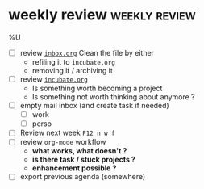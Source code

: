 * weekly review                                               :weekly:review:
%U

- [ ] review [[file:../projects/inbox.org][~inbox.org~]]
  Clean the file by either
  - refiling it to ~incubate.org~
  - removing it / archiving it
- [ ] review [[file:../projects/incubate.org][~incubate.org~]]
  - Is something worth becoming a project
  - Is something not worth thinking about anymore ?
- [ ] empty mail inbox (and create task if needed)
  - [ ] work
  - [ ] perso
- [ ] Review next week ~F12 n w f~
- [ ] review ~org-mode~ workflow
  - *what works, what doesn't ?*
  - *is there task / stuck projects ?*
  - *enhancement possible ?*
- [ ] export previous agenda (somewhere)
